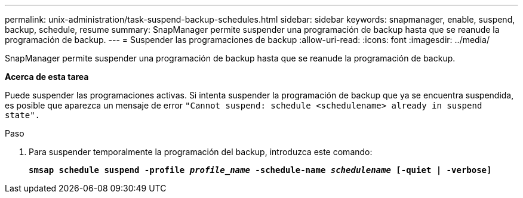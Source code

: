 ---
permalink: unix-administration/task-suspend-backup-schedules.html 
sidebar: sidebar 
keywords: snapmanager, enable, suspend, backup, schedule, resume 
summary: SnapManager permite suspender una programación de backup hasta que se reanude la programación de backup. 
---
= Suspender las programaciones de backup
:allow-uri-read: 
:icons: font
:imagesdir: ../media/


[role="lead"]
SnapManager permite suspender una programación de backup hasta que se reanude la programación de backup.

*Acerca de esta tarea*

Puede suspender las programaciones activas. Si intenta suspender la programación de backup que ya se encuentra suspendida, es posible que aparezca un mensaje de error ``"Cannot suspend: schedule <schedulename> already in suspend state".``

.Paso
. Para suspender temporalmente la programación del backup, introduzca este comando:
+
`*smsap schedule suspend -profile _profile_name_ -schedule-name _schedulename_ [-quiet | -verbose]*`


